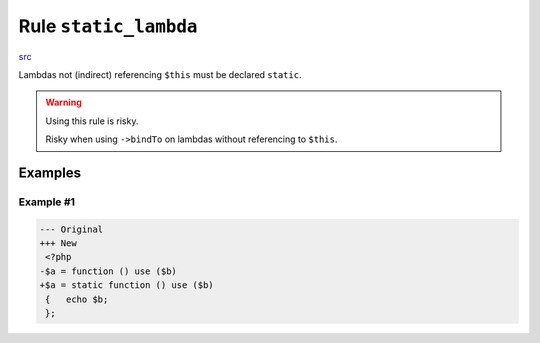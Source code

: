 ======================
Rule ``static_lambda``
======================

`src <../../../src/Fixer/FunctionNotation/StaticLambdaFixer.php>`_

Lambdas not (indirect) referencing ``$this`` must be declared ``static``.

.. warning:: Using this rule is risky.

   Risky when using ``->bindTo`` on lambdas without referencing to ``$this``.

Examples
--------

Example #1
~~~~~~~~~~

.. code-block:: diff

   --- Original
   +++ New
    <?php
   -$a = function () use ($b)
   +$a = static function () use ($b)
    {   echo $b;
    };
